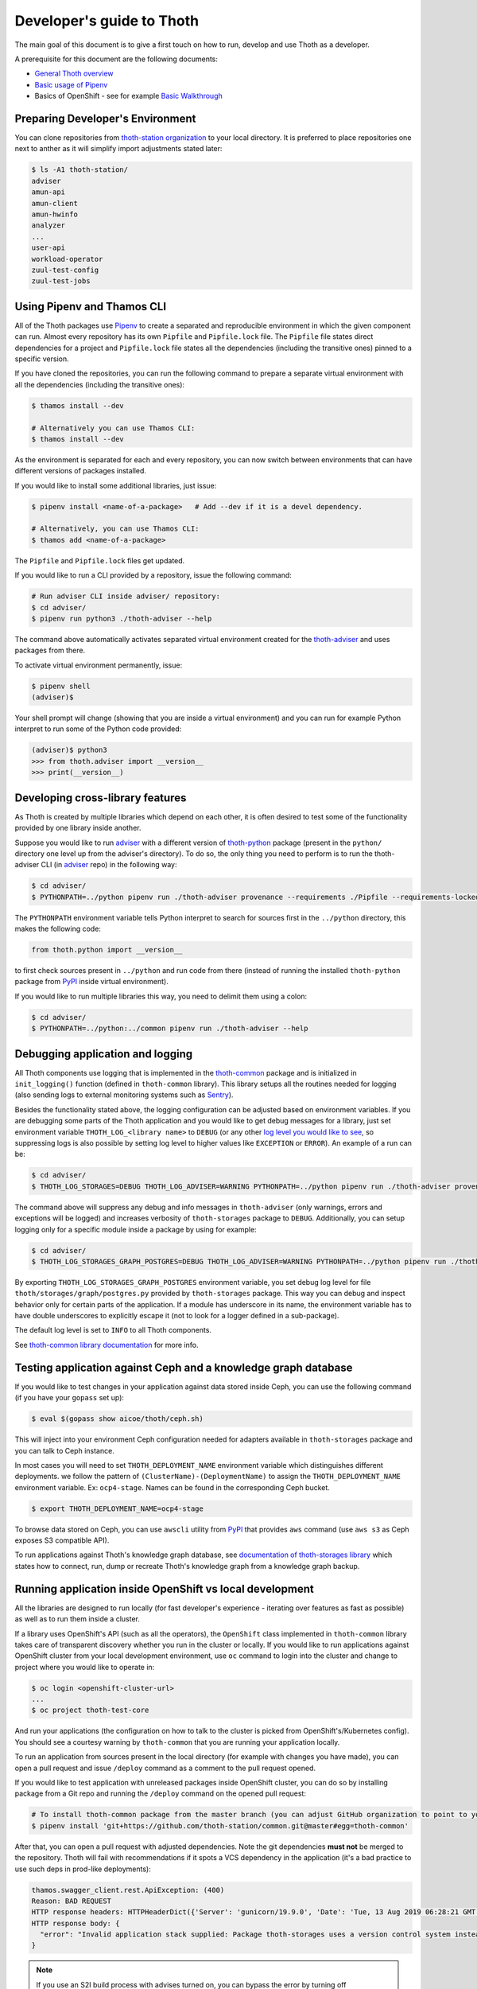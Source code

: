 Developer's guide to Thoth
--------------------------

The main goal of this document is to give a first touch on how to run, develop
and use Thoth as a developer.

A prerequisite for this document are the following documents:

* `General Thoth overview
  <https://github.com/thoth-station/thoth/blob/master/README.rst>`_

* `Basic usage of Pipenv <https://pipenv.readthedocs.io/en/latest/basics/>`_

* Basics of OpenShift - see for example `Basic Walkthrough
  <https://docs.openshift.com/container-platform/3.6/getting_started/developers_console.html>`_

Preparing Developer's Environment
=================================

You can clone repositories from `thoth-station organization
<https://github.com/thoth-station>`__ to your local directory.  It is preferred
to place repositories one next to anther as it will simplify import adjustments
stated later:

.. code-block:: console

  $ ls -A1 thoth-station/
  adviser
  amun-api
  amun-client
  amun-hwinfo
  analyzer
  ...
  user-api
  workload-operator
  zuul-test-config
  zuul-test-jobs

Using Pipenv and Thamos CLI
===========================

All of the Thoth packages use `Pipenv <https://pipenv.pypa.io/>`__ to
create a separated and reproducible environment in which the given component
can run. Almost every repository has its own ``Pipfile`` and ``Pipfile.lock``
file. The ``Pipfile`` file states direct dependencies for a project and
``Pipfile.lock`` file states all the dependencies (including the transitive
ones) pinned to a specific version.

If you have cloned the repositories, you can run the following command
to prepare a separate virtual environment with all the dependencies (including
the transitive ones):

.. code-block:: console

  $ thamos install --dev

  # Alternatively you can use Thamos CLI:
  $ thamos install --dev

As the environment is separated for each and every repository, you can now
switch between environments that can have different versions of packages
installed.

If you would like to install some additional libraries, just issue:

.. code-block:: console

  $ pipenv install <name-of-a-package>   # Add --dev if it is a devel dependency.

  # Alternatively, you can use Thamos CLI:
  $ thamos add <name-of-a-package>

The ``Pipfile`` and ``Pipfile.lock`` files get updated.

If you would like to run a CLI provided by a repository, issue the following
command:

.. code-block:: console

  # Run adviser CLI inside adviser/ repository:
  $ cd adviser/
  $ pipenv run python3 ./thoth-adviser --help

The command above automatically activates separated virtual environment created
for the `thoth-adviser <https://github.com/thoth-station/adviser>`__ and uses
packages from there.

To activate virtual environment permanently, issue:

.. code-block:: console

  $ pipenv shell
  (adviser)$

Your shell prompt will change (showing that you are inside a virtual
environment) and you can run for example Python interpret to run some of the
Python code provided:

.. code-block:: console

  (adviser)$ python3
  >>> from thoth.adviser import __version__
  >>> print(__version__)


Developing cross-library features
=================================

As Thoth is created by multiple libraries which depend on each other, it is
often desired to test some of the functionality provided by one library inside
another.

Suppose you would like to run `adviser
<https://github.com/thoth-station/adviser>`_ with a different version of
`thoth-python <https://github.com/thoth-station/python>`_ package (present in
the ``python/`` directory one level up from the adviser's directory). To do so,
the only thing you need to perform is to run the thoth-adviser CLI (in `adviser
<https://github.com/thoth-station/adviser>`_ repo) in the following way:


.. code-block:: console

  $ cd adviser/
  $ PYTHONPATH=../python pipenv run ./thoth-adviser provenance --requirements ./Pipfile --requirements-locked ./Pipfile.lock --files

The ``PYTHONPATH`` environment variable tells Python interpret to search for
sources first in the ``../python`` directory, this makes the following code:


.. code-block:: python

  from thoth.python import __version__

to first check sources present in ``../python`` and run code from there
(instead of running the installed ``thoth-python`` package from `PyPI
<https://pypi.org/>`__ inside virtual environment).

If you would like to run multiple libraries this way, you need to delimit them
using a colon:

.. code-block:: console

  $ cd adviser/
  $ PYTHONPATH=../python:../common pipenv run ./thoth-adviser --help

Debugging application and logging
=================================

All Thoth components use logging that is implemented in the `thoth-common
<https://thoth-station.ninja/docs/developers/common/>`__ package and is
initialized in ``init_logging()`` function (defined in ``thoth-common``
library). This library setups all the routines needed for logging (also sending
logs to external monitoring systems such as `Sentry <https://sentry.io>`_).

Besides the functionality stated above, the logging configuration can be
adjusted based on environment variables. If you are debugging some parts of the
Thoth application and you would like to get debug messages for a library, just
set environment variable ``THOTH_LOG_<library name>`` to ``DEBUG`` (or any
other `log level you would like to see
<https://docs.python.org/3/library/logging.html#logging-levels>`_, so
suppressing logs is also possible by setting log level to higher values like
``EXCEPTION`` or ``ERROR``). An example of a run can be:

.. code-block:: console

  $ cd adviser/
  $ THOTH_LOG_STORAGES=DEBUG THOTH_LOG_ADVISER=WARNING PYTHONPATH=../python pipenv run ./thoth-adviser provenance --requirements ./Pipfile --requirements-locked ./Pipfile.lock --files

The command above will suppress any debug and info messages in
``thoth-adviser`` (only warnings, errors and exceptions will be logged) and
increases verbosity of ``thoth-storages`` package to ``DEBUG``. Additionally,
you can setup logging only for a specific module inside a package by using for
example:

.. code-block:: console

  $ cd adviser/
  $ THOTH_LOG_STORAGES_GRAPH_POSTGRES=DEBUG THOTH_LOG_ADVISER=WARNING PYTHONPATH=../python pipenv run ./thoth-adviser provenance --requirements ./Pipfile --requirements-locked ./Pipfile.lock --files

By exporting ``THOTH_LOG_STORAGES_GRAPH_POSTGRES`` environment variable, you
set debug log level for file ``thoth/storages/graph/postgres.py`` provided by
``thoth-storages`` package. This way you can debug and inspect behavior only
for certain parts of the application. If a module has underscore in its name,
the environment variable has to have double underscores to explicitly escape it
(not to look for a logger defined in a sub-package).

The default log level is set to ``INFO`` to all Thoth components.

See `thoth-common library documentation
<https://thoth-station.ninja/docs/developers/common/>`_ for more info.

Testing application against Ceph and a knowledge graph database
===============================================================

If you would like to test changes in your application against data stored
inside Ceph, you can use the following command (if you have your ``gopass`` set
up):

.. code-block:: console

  $ eval $(gopass show aicoe/thoth/ceph.sh)

This will inject into your environment Ceph configuration needed for adapters
available in ``thoth-storages`` package and you can talk to Ceph instance.

In most cases you will need to set ``THOTH_DEPLOYMENT_NAME`` environment
variable which distinguishes different deployments.
we follow the pattern of ``(ClusterName)-(DeploymentName)`` to assign the
``THOTH_DEPLOYMENT_NAME`` environment variable. Ex: ``ocp4-stage``.
Names can be found in the corresponding Ceph bucket.

.. code-block:: console

  $ export THOTH_DEPLOYMENT_NAME=ocp4-stage

To browse data stored on Ceph, you can use ``awscli`` utility from `PyPI
<https://pypi.org/project/awscli/>`__ that provides ``aws`` command (use ``aws
s3`` as Ceph exposes S3 compatible API).

To run applications against Thoth's knowledge graph database, see
`documentation of thoth-storages library
<https://thoth-station.ninja/docs/developers/storages/>`_ which states how to
connect, run, dump or recreate Thoth's knowledge graph from a knowledge graph
backup.


Running application inside OpenShift vs local development
=========================================================

All the libraries are designed to run locally (for fast developer's experience
- iterating over features as fast as possible) as well as to run them inside a
cluster.

If a library uses OpenShift's API (such as all the operators), the
``OpenShift`` class implemented in ``thoth-common`` library takes care of
transparent discovery whether you run in the cluster or locally. If you would
like to run applications against OpenShift cluster from your local development
environment, use ``oc`` command to login into the cluster and change to project
where you would like to operate in:

.. code-block:: console

  $ oc login <openshift-cluster-url>
  ...
  $ oc project thoth-test-core

And run your applications (the configuration on how to talk to the cluster is
picked from OpenShift's/Kubernetes config). You should see a courtesy warning
by ``thoth-common`` that you are running your application locally.

To run an application from sources present in the local directory (for example
with changes you have made), you can open a pull request and issue ``/deploy``
command as a comment to the pull request opened.

If you would like to test application with unreleased packages inside OpenShift
cluster, you can do so by installing package from a Git repo and running the
``/deploy`` command on the opened pull request:

.. code-block:: console

  # To install thoth-common package from the master branch (you can adjust GitHub organization to point to your fork):
  $ pipenv install 'git+https://github.com/thoth-station/common.git@master#egg=thoth-common'

After that, you can open a pull request with adjusted dependencies. Note the
git dependencies **must not** be merged to the repository. Thoth will fail with
recommendations if it spots a VCS dependency in the application (it's a bad
practice to use such deps in prod-like deployments):

.. code-block:: console

  thamos.swagger_client.rest.ApiException: (400)
  Reason: BAD REQUEST
  HTTP response headers: HTTPHeaderDict({'Server': 'gunicorn/19.9.0', 'Date': 'Tue, 13 Aug 2019 06:28:21 GMT', 'Content-Type': 'application/json', 'Content-Length': '45257', 'Set-Cookie': 'ae5b4faaab1fe6375d62dbc3b1efaf0d=3db7db180ab06210797424ca9ff3b586; path=/; HttpOnly'})
  HTTP response body: {
    "error": "Invalid application stack supplied: Package thoth-storages uses a version control system instead of package index: {'git': 'https://github.com/thoth-station/storages' }",
  }

.. note::

  If you use an S2I build process with advises turned on, you can bypass the
  error by turning off recommendations, just set ``THOTH_ADVISE`` to ``0`` in
  the corresponding build config.

**Disclaimer:** Please, do **NOT** commit such changes into repositories. We
always rely on versioned packages with proper release management.

Scheduling workload in the cluster
==================================

You can use your computer to directly talk to cluster and schedule workload
there. An example case can be scheduling syncs of solver documents present on
Ceph. To do so, you can go to ``user-api`` repo and run Python3 interpreter
once your Python environment is set up:

.. code-block:: console

  $ # Go to a repo which has thoth-common and thoth-storages installed:
  $ cd thoth-station/user-api
  $ pipenv install --dev
  $ # Log in to cluster - your credentials will be used to schedule workload:
  $ oc login <cluster-url>
  $ # Make sure you adjust secrets before running Python interpreter in storages environment - you can obtain them from gopass:
  $ PYTHONPATH=. THOTH_MIDDLETIER_NAMESPACE=thoth-middletier-stage THOTH_INFRA_NAMESPACE=thoth-infra-stage KUBERNETES_VERIFY_TLS=0 THOTH_CEPH_SECRET_KEY="***" THOTH_CEPH_KEY_ID="***" THOTH_S3_ENDPOINT_URL=https://s3.url.redhat.com THOTH_CEPH_BUCKET_PREFIX=data THOTH_CEPH_BUCKET=thoth THOTH_DEPLOYMENT_NAME=ocp-stage pipenv run python3

After running the commands above, you should see Python interpreter's prompt,
run the following sequence of commands (you can use `help
<https://docs.python.org/3/library/functions.html#help>`_ built in to see more
information from function documentation):

.. code-block:: python

  >>> from thoth.storages import SolverResultsStore
  >>> solver_store = SolverResultsStore()
  >>> solver_store.connect()
  >>> from thoth.common import OpenShift
  >>> os = OpenShift()
  Failed to load in cluster configuration, fallback to a local development setup: Service host/port is not set.
  TLS verification when communicating with k8s/okd master is disabled
  >>> all_solver_document_ids = solver_store.get_document_listing()
  >>> [os.schedule_graph_sync_solver(solver_document_id, namespace="thoth-middletier-stage") for solver_document_id in all_solver_document_ids]

Once all the adapters get imported and instantiated, you can perform scheduling
of workload using the OpenShift abstraction, which will directly talk to
OpenShift to schedule workload in the cluster.
